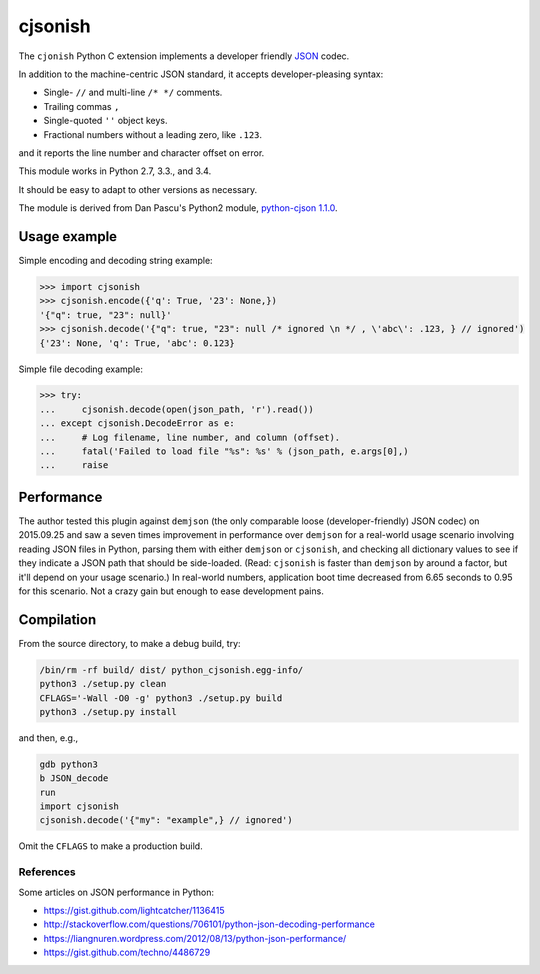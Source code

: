 cjsonish
========

The ``cjonish`` Python C extension implements a developer friendly
`JSON <http://www.json.org/>`__ codec.

In addition to the machine-centric JSON standard,
it accepts developer-pleasing syntax:

* Single- ``//`` and multi-line ``/* */`` comments.
* Trailing commas ``,``
* Single-quoted ``''`` object keys.
* Fractional numbers without a leading zero, like ``.123``.
  
and it reports the line number and character offset on error.

This module works in Python 2.7, 3.3., and 3.4.

It should be easy to adapt to other versions as necessary.

The module is derived from Dan Pascu's Python2 module,
`python-cjson 1.1.0
<https://pypi.python.org/pypi/python-cjson>`__.

Usage example
-------------

Simple encoding and decoding string example:

.. code-block:: python

    >>> import cjsonish
    >>> cjsonish.encode({'q': True, '23': None,})
    '{"q": true, "23": null}'
    >>> cjsonish.decode('{"q": true, "23": null /* ignored \n */ , \'abc\': .123, } // ignored')
    {'23': None, 'q': True, 'abc': 0.123}

Simple file decoding example:

.. code-block:: python

    >>> try:
    ...     cjsonish.decode(open(json_path, 'r').read())
    ... except cjsonish.DecodeError as e:
    ...     # Log filename, line number, and column (offset).
    ...     fatal('Failed to load file "%s": %s' % (json_path, e.args[0],)
    ...     raise

Performance
-----------

The author tested this plugin against ``demjson`` (the only comparable
loose (developer-friendly) JSON codec) on 2015.09.25 and saw a seven times
improvement in performance over ``demjson`` for a real-world usage scenario
involving reading JSON files in Python, parsing them with either ``demjson`` or
``cjsonish``, and checking all dictionary values to see if they indicate a JSON
path that should be side-loaded. (Read: ``cjsonish`` is faster than ``demjson``
by around a factor, but it'll depend on your usage scenario.) In real-world
numbers, application boot time decreased from 6.65 seconds to 0.95 for this
scenario. Not a crazy gain but enough to ease development pains.


Compilation
-----------

From the source directory, to make a debug build, try:

.. code-block:: bash

    /bin/rm -rf build/ dist/ python_cjsonish.egg-info/
    python3 ./setup.py clean
    CFLAGS='-Wall -O0 -g' python3 ./setup.py build
    python3 ./setup.py install

and then, e.g.,

.. code-block:: bash

    gdb python3
    b JSON_decode
    run
    import cjsonish
    cjsonish.decode('{"my": "example",} // ignored')

Omit the ``CFLAGS`` to make a production build.

References
~~~~~~~~~~

Some articles on JSON performance in Python:

* https://gist.github.com/lightcatcher/1136415
* http://stackoverflow.com/questions/706101/python-json-decoding-performance
* https://liangnuren.wordpress.com/2012/08/13/python-json-performance/
* https://gist.github.com/techno/4486729

